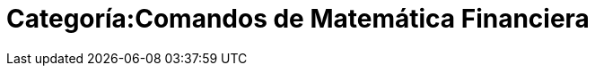 = Categoría:Comandos de Matemática Financiera
:page-en: commands/Financial_Commands
ifdef::env-github[:imagesdir: /es/modules/ROOT/assets/images]



